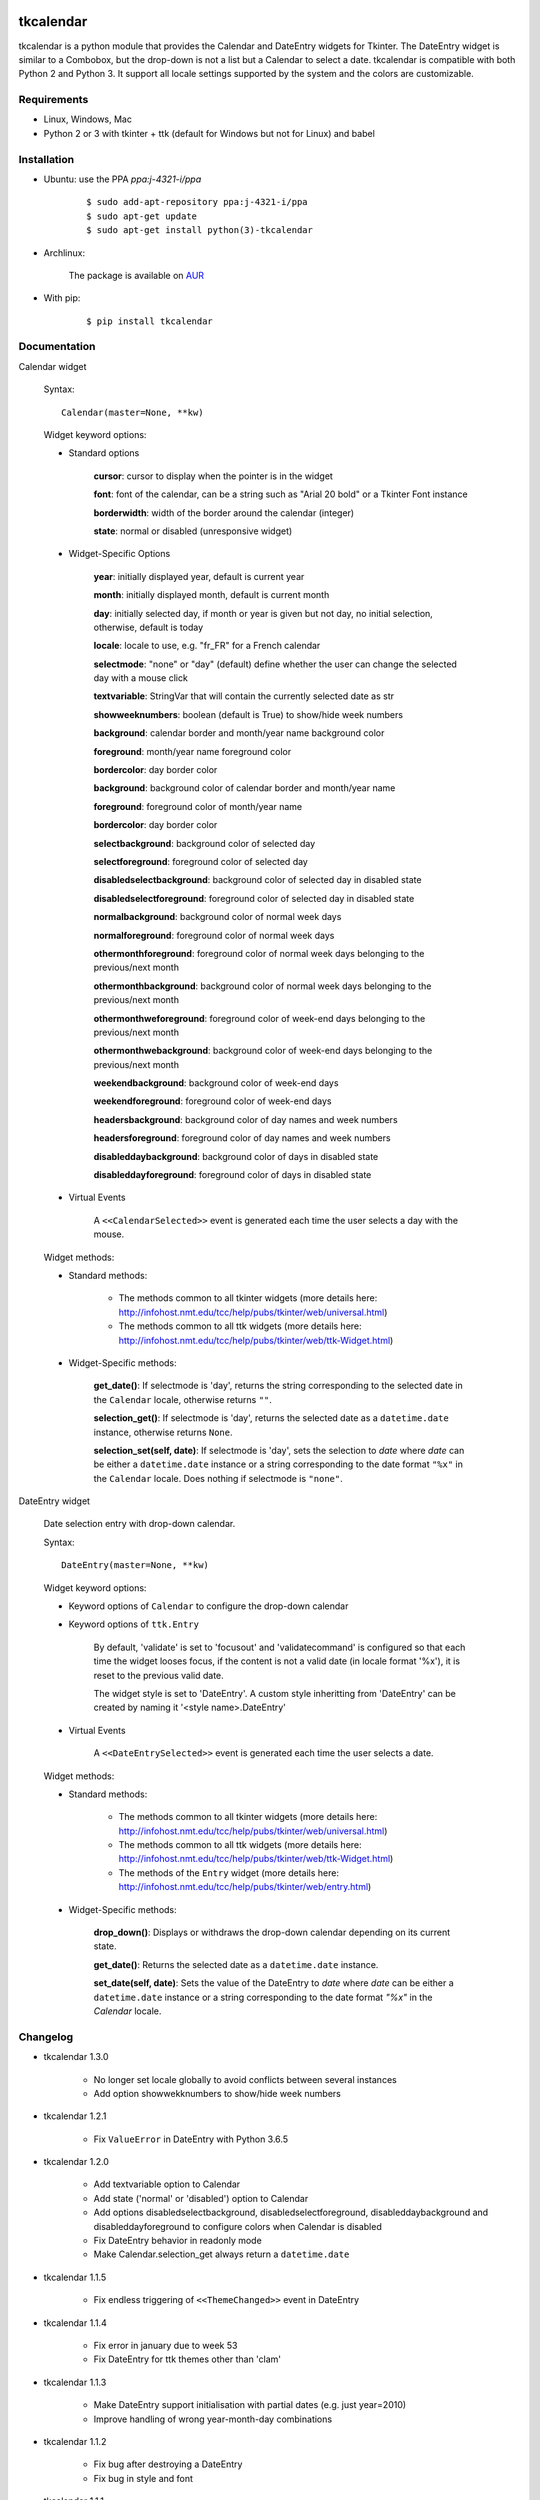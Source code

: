 tkcalendar
==========

tkcalendar is a python module that provides the Calendar and DateEntry widgets for Tkinter. The DateEntry widget is similar to a Combobox, but the drop-down is not a list but a Calendar to select a date.
tkcalendar is compatible with both Python 2 and Python 3.
It support all locale settings supported by the system and the colors are customizable.


Requirements
------------

- Linux, Windows, Mac
- Python 2 or 3 with tkinter + ttk (default for Windows but not for Linux) and babel


Installation
------------

- Ubuntu: use the PPA `ppa:j-4321-i/ppa`

    ::

        $ sudo add-apt-repository ppa:j-4321-i/ppa
        $ sudo apt-get update
        $ sudo apt-get install python(3)-tkcalendar

- Archlinux:

    The package is available on `AUR <https://aur.archlinux.org/packages/python-tkcalendar>`__

- With pip:

    ::

        $ pip install tkcalendar


Documentation
-------------

Calendar widget

    Syntax:

    ::

        Calendar(master=None, **kw)

    Widget keyword options:

    * Standard options

        **cursor**: cursor to display when the pointer is in the widget

        **font**: font of the calendar, can be a string such as "Arial 20 bold" or a Tkinter Font instance

        **borderwidth**: width of the border around the calendar (integer)

        **state**: normal or disabled (unresponsive widget)

    * Widget-Specific Options

        **year**:  initially displayed year, default is current year

        **month**: initially displayed month, default is current month

        **day**: initially selected day, if month or year is given but not day, no initial selection, otherwise, default is today

        **locale**: locale to use, e.g. "fr_FR" for a French calendar

        **selectmode**: "none" or "day" (default) define whether the user can change the selected day with a mouse click

        **textvariable**: StringVar that will contain the currently selected date as str

        **showweeknumbers**: boolean (default is True) to show/hide week numbers

        **background**: calendar border and month/year name background color

        **foreground**: month/year name foreground color

        **bordercolor**: day border color

        **background**: background color of calendar border and month/year name

        **foreground**: foreground color of month/year name

        **bordercolor**: day border color

        **selectbackground**: background color of selected day

        **selectforeground**: foreground color of selected day

        **disabledselectbackground**: background color of selected day in disabled state

        **disabledselectforeground**: foreground color of selected day in disabled state

        **normalbackground**: background color of normal week days

        **normalforeground**: foreground color of normal week days

        **othermonthforeground**: foreground color of normal week days belonging to the previous/next month

        **othermonthbackground**: background color of normal week days belonging to the previous/next month

        **othermonthweforeground**: foreground color of week-end days belonging to the previous/next month

        **othermonthwebackground**: background color of week-end days belonging to the previous/next month

        **weekendbackground**: background color of week-end days

        **weekendforeground**: foreground color of week-end days

        **headersbackground**: background color of day names and week numbers

        **headersforeground**: foreground color of day names and week numbers

        **disableddaybackground**: background color of days in disabled state

        **disableddayforeground**: foreground color of days in disabled state


    * Virtual Events

        A ``<<CalendarSelected>>`` event is generated each time the user selects a day with the mouse.

    Widget methods:

    * Standard methods:

        - The methods common to all tkinter widgets (more details here: http://infohost.nmt.edu/tcc/help/pubs/tkinter/web/universal.html)

        - The methods common to all ttk widgets (more details here: http://infohost.nmt.edu/tcc/help/pubs/tkinter/web/ttk-Widget.html)

    * Widget-Specific methods:

        **get_date()**: If selectmode is 'day', returns the string corresponding to the selected date in the ``Calendar`` locale, otherwise returns ``""``.

        **selection_get()**: If selectmode is 'day', returns the selected date as a ``datetime.date`` instance, otherwise returns ``None``.

        **selection_set(self, date)**: If selectmode is 'day', sets the selection to *date* where *date* can be either a ``datetime.date`` instance or a string corresponding to the date format ``"%x"`` in the ``Calendar`` locale. Does nothing if selectmode is ``"none"``.


DateEntry widget

    Date selection entry with drop-down calendar.


    Syntax:

    ::

        DateEntry(master=None, **kw)

    Widget keyword options:

    * Keyword options of ``Calendar`` to configure the drop-down calendar

    * Keyword options of ``ttk.Entry``

        By default, 'validate' is set to 'focusout' and 'validatecommand' is configured so that each time the widget looses focus, if the content is not a valid date (in locale format '%x'), it is reset to the previous valid date.

        The widget style is set to 'DateEntry'. A custom style inheritting from 'DateEntry' can be created by naming it  '<style name>.DateEntry'

    * Virtual Events

        A ``<<DateEntrySelected>>`` event is generated each time the user selects a date.

    Widget methods:

    * Standard methods:

        - The methods common to all tkinter widgets (more details here: http://infohost.nmt.edu/tcc/help/pubs/tkinter/web/universal.html)

        - The methods common to all ttk widgets (more details here: http://infohost.nmt.edu/tcc/help/pubs/tkinter/web/ttk-Widget.html)

        - The methods of the ``Entry`` widget (more details here: http://infohost.nmt.edu/tcc/help/pubs/tkinter/web/entry.html)

    * Widget-Specific methods:

        **drop_down()**: Displays or withdraws the drop-down calendar depending on its current state.

        **get_date()**: Returns the selected date as a ``datetime.date`` instance.

        **set_date(self, date)**: Sets the value of the DateEntry to *date* where *date* can be either a ``datetime.date`` instance or a string corresponding to the date format `"%x"` in the `Calendar` locale.


Changelog
---------


- tkcalendar 1.3.0

    * No longer set locale globally to avoid conflicts between several instances
    * Add option showwekknumbers to show/hide week numbers

- tkcalendar 1.2.1

    * Fix ``ValueError`` in DateEntry with Python 3.6.5

- tkcalendar 1.2.0

    * Add textvariable option to Calendar
    * Add state ('normal' or 'disabled') option to Calendar
    * Add options disabledselectbackground, disabledselectforeground,
      disableddaybackground and disableddayforeground to configure colors
      when Calendar is disabled
    * Fix DateEntry behavior in readonly mode
    * Make Calendar.selection_get always return a ``datetime.date``

- tkcalendar 1.1.5

    * Fix endless triggering of ``<<ThemeChanged>>`` event in DateEntry

- tkcalendar 1.1.4

    * Fix error in january due to week 53
    * Fix DateEntry for ttk themes other than 'clam'

- tkcalendar 1.1.3

    * Make DateEntry support initialisation with partial dates (e.g. just year=2010)
    * Improve handling of wrong year-month-day combinations

- tkcalendar 1.1.2

    * Fix bug after destroying a DateEntry
    * Fix bug in style and font

- tkcalendar 1.1.1

    * Fix bug when content of DateEntry is not a valid date

- tkcalendar 1.1.0

    * Bug fix:

        + Fix display of the first days of the next month

        + Increment year when going from december to january

    * New widget:

        + DateEntry, date selection entry with drop-down calendar

    * New options in Calendar:

        + borderwidth: width of the border around the calendar (integer)

        + othermonthbackground: background color for normal week days belonging to the previous/next month

        + othermonthweforeground: foreground color for week-end days belonging to the previous/next month

        + othermonthwebackground: background color for week-end days belonging to the previous/next month


- tkcalendar 1.0.0

    * Initial version


Example
=======

.. code:: python

    try:
        import tkinter as tk
        from tkinter import ttk
    except ImportError:
        import Tkinter as tk
        import ttk

    from tkcalendar import Calendar, DateEntry

        def example1():
        def print_sel():
            print(cal.selection_get())

        top = tk.Toplevel(root)

        cal = Calendar(top, font="Arial 14", selectmode='day',
                       cursor="hand1", year=2018, month=2, day=5)

        cal.pack(fill="both", expand=True)
        ttk.Button(top, text="ok", command=print_sel).pack()

    def example2():
        top = tk.Toplevel(root)

        ttk.Label(top, text='Choose date').pack(padx=10, pady=10)

        cal = DateEntry(top, width=12, background='darkblue', locale='fr_FR',
                        foreground='white', borderwidth=2, year=2010)
        cal.pack(padx=10, pady=10)

    root = tk.Tk()
    ttk.Button(root, text='Calendar', command=example1).pack(padx=10, pady=10)
    ttk.Button(root, text='DateEntry', command=example2).pack(padx=10, pady=10)

    root.mainloop()
